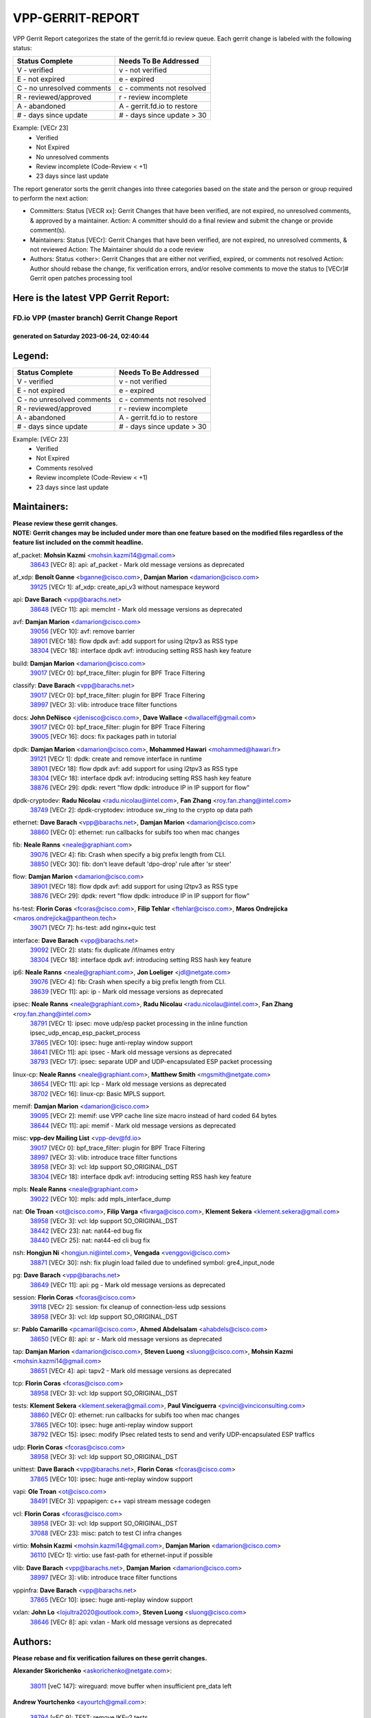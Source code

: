 #################
VPP-GERRIT-REPORT
#################

VPP Gerrit Report categorizes the state of the gerrit.fd.io review queue.  Each gerrit change is labeled with the following status:

========================== ===========================
Status Complete            Needs To Be Addressed
========================== ===========================
V - verified               v - not verified
E - not expired            e - expired
C - no unresolved comments c - comments not resolved
R - reviewed/approved      r - review incomplete
A - abandoned              A - gerrit.fd.io to restore
# - days since update      # - days since update > 30
========================== ===========================

Example: [VECr 23]
    - Verified
    - Not Expired
    - No unresolved comments
    - Review incomplete (Code-Review < +1)
    - 23 days since last update

The report generator sorts the gerrit changes into three categories based on the state and the person or group required to perform the next action:

- Committers:
  Status [VECR xx]: Gerrit Changes that have been verified, are not expired, no unresolved comments, & approved by a maintainer.
  Action: A committer should do a final review and submit the change or provide comment(s).

- Maintainers:
  Status [VECr]: Gerrit Changes that have been verified, are not expired, no unresolved comments, & not reviewed
  Action: The Maintainer should do a code review

- Authors:
  Status <other>: Gerrit Changes that are either not verified, expired, or comments not resolved
  Action: Author should rebase the change, fix verification errors, and/or resolve comments to move the status to [VECr]# Gerrit open patches processing tool

Here is the latest VPP Gerrit Report:
-------------------------------------

==============================================
FD.io VPP (master branch) Gerrit Change Report
==============================================
--------------------------------------------
generated on Saturday 2023-06-24, 02:40:44
--------------------------------------------


Legend:
-------
========================== ===========================
Status Complete            Needs To Be Addressed
========================== ===========================
V - verified               v - not verified
E - not expired            e - expired
C - no unresolved comments c - comments not resolved
R - reviewed/approved      r - review incomplete
A - abandoned              A - gerrit.fd.io to restore
# - days since update      # - days since update > 30
========================== ===========================

Example: [VECr 23]
    - Verified
    - Not Expired
    - Comments resolved
    - Review incomplete (Code-Review < +1)
    - 23 days since last update


Maintainers:
------------
| **Please review these gerrit changes.**

| **NOTE: Gerrit changes may be included under more than one feature based on the modified files regardless of the feature list included on the commit headline.**

af_packet: **Mohsin Kazmi** <mohsin.kazmi14@gmail.com>
  | `38643 <https:////gerrit.fd.io/r/c/vpp/+/38643>`_ [VECr 8]: api: af_packet - Mark old message versions as deprecated

af_xdp: **Benoît Ganne** <bganne@cisco.com>, **Damjan Marion** <damarion@cisco.com>
  | `39125 <https:////gerrit.fd.io/r/c/vpp/+/39125>`_ [VECr 1]: af_xdp: create_api_v3 without namespace keyword

api: **Dave Barach** <vpp@barachs.net>
  | `38648 <https:////gerrit.fd.io/r/c/vpp/+/38648>`_ [VECr 11]: api: memclnt - Mark old message versions as deprecated

avf: **Damjan Marion** <damarion@cisco.com>
  | `39056 <https:////gerrit.fd.io/r/c/vpp/+/39056>`_ [VECr 10]: avf: remove barrier
  | `38901 <https:////gerrit.fd.io/r/c/vpp/+/38901>`_ [VECr 18]: flow dpdk avf: add support for using l2tpv3 as RSS type
  | `38304 <https:////gerrit.fd.io/r/c/vpp/+/38304>`_ [VECr 18]: interface dpdk avf: introducing setting RSS hash key feature

build: **Damjan Marion** <damarion@cisco.com>
  | `39017 <https:////gerrit.fd.io/r/c/vpp/+/39017>`_ [VECr 0]: bpf_trace_filter: plugin for BPF Trace Filtering

classify: **Dave Barach** <vpp@barachs.net>
  | `39017 <https:////gerrit.fd.io/r/c/vpp/+/39017>`_ [VECr 0]: bpf_trace_filter: plugin for BPF Trace Filtering
  | `38997 <https:////gerrit.fd.io/r/c/vpp/+/38997>`_ [VECr 3]: vlib: introduce trace filter functions

docs: **John DeNisco** <jdenisco@cisco.com>, **Dave Wallace** <dwallacelf@gmail.com>
  | `39017 <https:////gerrit.fd.io/r/c/vpp/+/39017>`_ [VECr 0]: bpf_trace_filter: plugin for BPF Trace Filtering
  | `39005 <https:////gerrit.fd.io/r/c/vpp/+/39005>`_ [VECr 16]: docs: fix packages path in tutorial

dpdk: **Damjan Marion** <damarion@cisco.com>, **Mohammed Hawari** <mohammed@hawari.fr>
  | `39121 <https:////gerrit.fd.io/r/c/vpp/+/39121>`_ [VECr 1]: dpdk: create and remove interface in runtime
  | `38901 <https:////gerrit.fd.io/r/c/vpp/+/38901>`_ [VECr 18]: flow dpdk avf: add support for using l2tpv3 as RSS type
  | `38304 <https:////gerrit.fd.io/r/c/vpp/+/38304>`_ [VECr 18]: interface dpdk avf: introducing setting RSS hash key feature
  | `38876 <https:////gerrit.fd.io/r/c/vpp/+/38876>`_ [VECr 29]: dpdk: revert "flow dpdk: introduce IP in IP support for flow"

dpdk-cryptodev: **Radu Nicolau** <radu.nicolau@intel.com>, **Fan Zhang** <roy.fan.zhang@intel.com>
  | `38749 <https:////gerrit.fd.io/r/c/vpp/+/38749>`_ [VECr 2]: dpdk-cryptodev: introduce sw_ring to the crypto op data path

ethernet: **Dave Barach** <vpp@barachs.net>, **Damjan Marion** <damarion@cisco.com>
  | `38860 <https:////gerrit.fd.io/r/c/vpp/+/38860>`_ [VECr 0]: ethernet: run callbacks for subifs too when mac changes

fib: **Neale Ranns** <neale@graphiant.com>
  | `39076 <https:////gerrit.fd.io/r/c/vpp/+/39076>`_ [VECr 4]: fib: Crash when specify a big prefix length from CLI.
  | `38850 <https:////gerrit.fd.io/r/c/vpp/+/38850>`_ [VECr 30]: fib: don't leave default 'dpo-drop' rule after 'sr steer'

flow: **Damjan Marion** <damarion@cisco.com>
  | `38901 <https:////gerrit.fd.io/r/c/vpp/+/38901>`_ [VECr 18]: flow dpdk avf: add support for using l2tpv3 as RSS type
  | `38876 <https:////gerrit.fd.io/r/c/vpp/+/38876>`_ [VECr 29]: dpdk: revert "flow dpdk: introduce IP in IP support for flow"

hs-test: **Florin Coras** <fcoras@cisco.com>, **Filip Tehlar** <ftehlar@cisco.com>, **Maros Ondrejicka** <maros.ondrejicka@pantheon.tech>
  | `39071 <https:////gerrit.fd.io/r/c/vpp/+/39071>`_ [VECr 7]: hs-test: add nginx+quic test

interface: **Dave Barach** <vpp@barachs.net>
  | `39092 <https:////gerrit.fd.io/r/c/vpp/+/39092>`_ [VECr 2]: stats: fix duplicate /if/names entry
  | `38304 <https:////gerrit.fd.io/r/c/vpp/+/38304>`_ [VECr 18]: interface dpdk avf: introducing setting RSS hash key feature

ip6: **Neale Ranns** <neale@graphiant.com>, **Jon Loeliger** <jdl@netgate.com>
  | `39076 <https:////gerrit.fd.io/r/c/vpp/+/39076>`_ [VECr 4]: fib: Crash when specify a big prefix length from CLI.
  | `38639 <https:////gerrit.fd.io/r/c/vpp/+/38639>`_ [VECr 11]: api: ip - Mark old message versions as deprecated

ipsec: **Neale Ranns** <neale@graphiant.com>, **Radu Nicolau** <radu.nicolau@intel.com>, **Fan Zhang** <roy.fan.zhang@intel.com>
  | `38791 <https:////gerrit.fd.io/r/c/vpp/+/38791>`_ [VECr 1]: ipsec: move udp/esp packet processing in the inline function ipsec_udp_encap_esp_packet_process
  | `37865 <https:////gerrit.fd.io/r/c/vpp/+/37865>`_ [VECr 10]: ipsec: huge anti-replay window support
  | `38641 <https:////gerrit.fd.io/r/c/vpp/+/38641>`_ [VECr 11]: api: ipsec - Mark old message versions as deprecated
  | `38793 <https:////gerrit.fd.io/r/c/vpp/+/38793>`_ [VECr 17]: ipsec: separate UDP and UDP-encapsulated ESP packet processing

linux-cp: **Neale Ranns** <neale@graphiant.com>, **Matthew Smith** <mgsmith@netgate.com>
  | `38654 <https:////gerrit.fd.io/r/c/vpp/+/38654>`_ [VECr 11]: api: lcp - Mark old message versions as deprecated
  | `38702 <https:////gerrit.fd.io/r/c/vpp/+/38702>`_ [VECr 16]: linux-cp: Basic MPLS support.

memif: **Damjan Marion** <damarion@cisco.com>
  | `39095 <https:////gerrit.fd.io/r/c/vpp/+/39095>`_ [VECr 2]: memif: use VPP cache line size macro instead of hard coded 64 bytes
  | `38644 <https:////gerrit.fd.io/r/c/vpp/+/38644>`_ [VECr 11]: api: memif - Mark old message versions as deprecated

misc: **vpp-dev Mailing List** <vpp-dev@fd.io>
  | `39017 <https:////gerrit.fd.io/r/c/vpp/+/39017>`_ [VECr 0]: bpf_trace_filter: plugin for BPF Trace Filtering
  | `38997 <https:////gerrit.fd.io/r/c/vpp/+/38997>`_ [VECr 3]: vlib: introduce trace filter functions
  | `38958 <https:////gerrit.fd.io/r/c/vpp/+/38958>`_ [VECr 3]: vcl: ldp support SO_ORIGINAL_DST
  | `38304 <https:////gerrit.fd.io/r/c/vpp/+/38304>`_ [VECr 18]: interface dpdk avf: introducing setting RSS hash key feature

mpls: **Neale Ranns** <neale@graphiant.com>
  | `39022 <https:////gerrit.fd.io/r/c/vpp/+/39022>`_ [VECr 10]: mpls: add mpls_interface_dump

nat: **Ole Troan** <ot@cisco.com>, **Filip Varga** <fivarga@cisco.com>, **Klement Sekera** <klement.sekera@gmail.com>
  | `38958 <https:////gerrit.fd.io/r/c/vpp/+/38958>`_ [VECr 3]: vcl: ldp support SO_ORIGINAL_DST
  | `38442 <https:////gerrit.fd.io/r/c/vpp/+/38442>`_ [VECr 23]: nat: nat44-ed bug fix
  | `38440 <https:////gerrit.fd.io/r/c/vpp/+/38440>`_ [VECr 25]: nat: nat44-ed cli bug fix

nsh: **Hongjun Ni** <hongjun.ni@intel.com>, **Vengada** <venggovi@cisco.com>
  | `38871 <https:////gerrit.fd.io/r/c/vpp/+/38871>`_ [VECr 30]: nsh: fix plugin load failed due to undefined symbol: gre4_input_node

pg: **Dave Barach** <vpp@barachs.net>
  | `38649 <https:////gerrit.fd.io/r/c/vpp/+/38649>`_ [VECr 11]: api: pg - Mark old message versions as deprecated

session: **Florin Coras** <fcoras@cisco.com>
  | `39118 <https:////gerrit.fd.io/r/c/vpp/+/39118>`_ [VECr 2]: session: fix cleanup of connection-less udp sessions
  | `38958 <https:////gerrit.fd.io/r/c/vpp/+/38958>`_ [VECr 3]: vcl: ldp support SO_ORIGINAL_DST

sr: **Pablo Camarillo** <pcamaril@cisco.com>, **Ahmed Abdelsalam** <ahabdels@cisco.com>
  | `38650 <https:////gerrit.fd.io/r/c/vpp/+/38650>`_ [VECr 8]: api: sr - Mark old message versions as deprecated

tap: **Damjan Marion** <damarion@cisco.com>, **Steven Luong** <sluong@cisco.com>, **Mohsin Kazmi** <mohsin.kazmi14@gmail.com>
  | `38651 <https:////gerrit.fd.io/r/c/vpp/+/38651>`_ [VECr 4]: api: tapv2 - Mark old message versions as deprecated

tcp: **Florin Coras** <fcoras@cisco.com>
  | `38958 <https:////gerrit.fd.io/r/c/vpp/+/38958>`_ [VECr 3]: vcl: ldp support SO_ORIGINAL_DST

tests: **Klement Sekera** <klement.sekera@gmail.com>, **Paul Vinciguerra** <pvinci@vinciconsulting.com>
  | `38860 <https:////gerrit.fd.io/r/c/vpp/+/38860>`_ [VECr 0]: ethernet: run callbacks for subifs too when mac changes
  | `37865 <https:////gerrit.fd.io/r/c/vpp/+/37865>`_ [VECr 10]: ipsec: huge anti-replay window support
  | `38792 <https:////gerrit.fd.io/r/c/vpp/+/38792>`_ [VECr 15]: ipsec: modify IPsec related tests to send and verify UDP-encapsulated ESP traffics

udp: **Florin Coras** <fcoras@cisco.com>
  | `38958 <https:////gerrit.fd.io/r/c/vpp/+/38958>`_ [VECr 3]: vcl: ldp support SO_ORIGINAL_DST

unittest: **Dave Barach** <vpp@barachs.net>, **Florin Coras** <fcoras@cisco.com>
  | `37865 <https:////gerrit.fd.io/r/c/vpp/+/37865>`_ [VECr 10]: ipsec: huge anti-replay window support

vapi: **Ole Troan** <ot@cisco.com>
  | `38491 <https:////gerrit.fd.io/r/c/vpp/+/38491>`_ [VECr 3]: vppapigen: c++ vapi stream message codegen

vcl: **Florin Coras** <fcoras@cisco.com>
  | `38958 <https:////gerrit.fd.io/r/c/vpp/+/38958>`_ [VECr 3]: vcl: ldp support SO_ORIGINAL_DST
  | `37088 <https:////gerrit.fd.io/r/c/vpp/+/37088>`_ [VECr 23]: misc: patch to test CI infra changes

virtio: **Mohsin Kazmi** <mohsin.kazmi14@gmail.com>, **Damjan Marion** <damarion@cisco.com>
  | `36110 <https:////gerrit.fd.io/r/c/vpp/+/36110>`_ [VECr 1]: virtio: use fast-path for ethernet-input if possible

vlib: **Dave Barach** <vpp@barachs.net>, **Damjan Marion** <damarion@cisco.com>
  | `38997 <https:////gerrit.fd.io/r/c/vpp/+/38997>`_ [VECr 3]: vlib: introduce trace filter functions

vppinfra: **Dave Barach** <vpp@barachs.net>
  | `37865 <https:////gerrit.fd.io/r/c/vpp/+/37865>`_ [VECr 10]: ipsec: huge anti-replay window support

vxlan: **John Lo** <lojultra2020@outlook.com>, **Steven Luong** <sluong@cisco.com>
  | `38646 <https:////gerrit.fd.io/r/c/vpp/+/38646>`_ [VECr 8]: api: vxlan - Mark old message versions as deprecated

Authors:
--------
**Please rebase and fix verification failures on these gerrit changes.**

**Alexander Skorichenko** <askorichenko@netgate.com>:

  | `38011 <https:////gerrit.fd.io/r/c/vpp/+/38011>`_ [veC 147]: wireguard: move buffer when insufficient pre_data left

**Andrew Yourtchenko** <ayourtch@gmail.com>:

  | `38794 <https:////gerrit.fd.io/r/c/vpp/+/38794>`_ [vEC 9]: TEST: remove IKEv2 tests
  | `38788 <https:////gerrit.fd.io/r/c/vpp/+/38788>`_ [vEC 29]: TEST: blank out the SVM fifo tests
  | `38781 <https:////gerrit.fd.io/r/c/vpp/+/38781>`_ [veC 39]: TEST: remove the rdma mappings
  | `38567 <https:////gerrit.fd.io/r/c/vpp/+/38567>`_ [veC 87]: TEST: make test string a test crash, for testing
  | `35638 <https:////gerrit.fd.io/r/c/vpp/+/35638>`_ [VeC 99]: fateshare: a plugin for managing child processes

**Arthur de Kerhor** <arthurdekerhor@gmail.com>:

  | `32695 <https:////gerrit.fd.io/r/c/vpp/+/32695>`_ [VEc 3]: ip: add support for buffer offload metadata in ip midchain

**Benoît Ganne** <bganne@cisco.com>:

  | `38470 <https:////gerrit.fd.io/r/c/vpp/+/38470>`_ [VeC 45]: ipsec: add support for RFC-4543 ENCR_NULL_AUTH_AES_GMAC

**Damjan Marion** <dmarion@0xa5.net>:

  | `38917 <https:////gerrit.fd.io/r/c/vpp/+/38917>`_ [VEc 23]: vlib: add vlib_buffer_is_chained() and use it where possible

**Daniel Beres** <dberes@cisco.com>:

  | `37953 <https:////gerrit.fd.io/r/c/vpp/+/37953>`_ [VeC 35]: libmemif: added tests
  | `37071 <https:////gerrit.fd.io/r/c/vpp/+/37071>`_ [Vec 109]: ebuild: adding libmemif to debian packages

**Dastin Wilski** <dastin.wilski@gmail.com>:

  | `37835 <https:////gerrit.fd.io/r/c/vpp/+/37835>`_ [VEc 23]: crypto-ipsecmb: crypto_key prefetch and unrolling for aes-gcm
  | `37060 <https:////gerrit.fd.io/r/c/vpp/+/37060>`_ [VeC 109]: ipsec: esp_encrypt prefetch and unroll

**Dave Wallace** <dwallacelf@gmail.com>:

  | `39029 <https:////gerrit.fd.io/r/c/vpp/+/39029>`_ [vEC 11]: tests: run interface tests as a regular test
  | `39021 <https:////gerrit.fd.io/r/c/vpp/+/39021>`_ [vEC 14]: tests: save api trace for testcases in json format

**Dmitry Valter** <dvalter@protonmail.com>:

  | `38062 <https:////gerrit.fd.io/r/c/vpp/+/38062>`_ [VeC 147]: stats: fix node name compatison

**Dzmitry Sautsa** <dzmitry.sautsa@nokia.com>:

  | `37296 <https:////gerrit.fd.io/r/c/vpp/+/37296>`_ [VeC 66]: dpdk: use adapter MTU in max_frame_size setting

**Filip Varga** <fivarga@cisco.com>:

  | `35903 <https:////gerrit.fd.io/r/c/vpp/+/35903>`_ [VeC 31]: nat: nat66 cli bug fix

**GaoChX** <chiso.gao@gmail.com>:

  | `37153 <https:////gerrit.fd.io/r/c/vpp/+/37153>`_ [VeC 44]: nat: nat44-ed get out2in workers failed for static mapping without port
  | `37010 <https:////gerrit.fd.io/r/c/vpp/+/37010>`_ [VeC 165]: interface: fix crash if vnet_hw_if_get_rx_queue return zero

**Guangming Zhang** <zhangguangming@baicells.com>:

  | `38285 <https:////gerrit.fd.io/r/c/vpp/+/38285>`_ [VeC 119]: ip: fix update checksum in ip4_ttl_inc

**Haiyue Wang** <haiyue.wang@intel.com>:

  | `38782 <https:////gerrit.fd.io/r/c/vpp/+/38782>`_ [VeC 35]: af_xdp: fix the error of linking to libbpf.a

**Maros Ondrejicka** <mondreji@cisco.com>:

  | `38461 <https:////gerrit.fd.io/r/c/vpp/+/38461>`_ [VeC 99]: nat: fix address resolution

**Matz von Finckenstein** <matz.vf@gmail.com>:

  | `38091 <https:////gerrit.fd.io/r/c/vpp/+/38091>`_ [Vec 130]: stats: Updated go version URL for the install script Added log flag to pass in logging file destination as an alternate logging destination from syslog

**Maxime Peim** <mpeim@cisco.com>:

  | `37941 <https:////gerrit.fd.io/r/c/vpp/+/37941>`_ [VeC 154]: classify: bypass drop filter on specific error

**Miklos Tirpak** <miklos.tirpak@gmail.com>:

  | `36021 <https:////gerrit.fd.io/r/c/vpp/+/36021>`_ [VeC 84]: nat: fix tcp session reopen in nat44-ed

**Nathan Skrzypczak** <nathan.skrzypczak@gmail.com>:

  | `29748 <https:////gerrit.fd.io/r/c/vpp/+/29748>`_ [VeC 81]: cnat: remove rwlock on ts
  | `31449 <https:////gerrit.fd.io/r/c/vpp/+/31449>`_ [VeC 81]: cnat: dont compute offloaded cksums
  | `34108 <https:////gerrit.fd.io/r/c/vpp/+/34108>`_ [VeC 81]: cnat: flag to disable rsession
  | `32821 <https:////gerrit.fd.io/r/c/vpp/+/32821>`_ [VeC 81]: cnat: add ip/client bihash
  | `34713 <https:////gerrit.fd.io/r/c/vpp/+/34713>`_ [VeC 109]: vppinfra: improve & test abstract socket

**Neale Ranns** <neale@graphiant.com>:

  | `38092 <https:////gerrit.fd.io/r/c/vpp/+/38092>`_ [vec 35]: ip: IP address family common input node
  | `38095 <https:////gerrit.fd.io/r/c/vpp/+/38095>`_ [VeC 120]: ip: Set the buffer error in ip6-input
  | `38116 <https:////gerrit.fd.io/r/c/vpp/+/38116>`_ [VeC 120]: ip: IPv6 validate input packet's header length does not exist buffer size

**Piotr Bronowski** <piotrx.bronowski@intel.com>:

  | `38407 <https:////gerrit.fd.io/r/c/vpp/+/38407>`_ [Vec 44]: ipsec: esp_encrypt prefetch and unroll - introduce new types
  | `38408 <https:////gerrit.fd.io/r/c/vpp/+/38408>`_ [VeC 107]: ipsec: fix logic in ext_hdr_is_pre_esp
  | `38409 <https:////gerrit.fd.io/r/c/vpp/+/38409>`_ [VeC 107]: ipsec: intorduce function esp_prepare_packet_for_enc
  | `38410 <https:////gerrit.fd.io/r/c/vpp/+/38410>`_ [VeC 107]: ipsec: esp_encrypt prefetch and unroll

**Rune Jensen** <runeerle@wgtwo.com>:

  | `38573 <https:////gerrit.fd.io/r/c/vpp/+/38573>`_ [veC 85]: gtpu: support non-G-PDU packets and PDU Session

**Stanislav Zaikin** <zstaseg@gmail.com>:

  | `38456 <https:////gerrit.fd.io/r/c/vpp/+/38456>`_ [VeC 53]: linux-cp: auto select tap id when creating lcp pair

**Takeru Hayasaka** <hayatake396@gmail.com>:

  | `37628 <https:////gerrit.fd.io/r/c/vpp/+/37628>`_ [Vec 58]: srv6-mobile: Implement SRv6 mobile API funcs

**Ted Chen** <znscnchen@gmail.com>:

  | `39062 <https:////gerrit.fd.io/r/c/vpp/+/39062>`_ [vEC 8]: ethernet: fix fastpath does not drop the packet with incorrect destination MAC

**Ting Xu** <ting.xu@intel.com>:

  | `38708 <https:////gerrit.fd.io/r/c/vpp/+/38708>`_ [VEc 30]: idpf: add native idpf driver plugin

**Vladislav Grishenko** <themiron@mail.ru>:

  | `38245 <https:////gerrit.fd.io/r/c/vpp/+/38245>`_ [Vec 71]: mpls: fix possible crashes on tunnel create/delete
  | `37241 <https:////gerrit.fd.io/r/c/vpp/+/37241>`_ [VeC 84]: nat: fix nat44_ed set_session_limit crash
  | `38521 <https:////gerrit.fd.io/r/c/vpp/+/38521>`_ [VeC 84]: nat: improve nat44-ed outside address distribution
  | `38525 <https:////gerrit.fd.io/r/c/vpp/+/38525>`_ [VeC 95]: api: fix mp-safe mark for some messages and add more
  | `38524 <https:////gerrit.fd.io/r/c/vpp/+/38524>`_ [VeC 97]: fib: fix interface resolve from unlinked fib entries
  | `38515 <https:////gerrit.fd.io/r/c/vpp/+/38515>`_ [VeC 97]: fib: fix freed mpls label disposition dpo access

**Vratko Polak** <vrpolak@cisco.com>:

  | `38797 <https:////gerrit.fd.io/r/c/vpp/+/38797>`_ [VeC 32]: ip: make running_fragment_id thread safe
  | `22575 <https:////gerrit.fd.io/r/c/vpp/+/22575>`_ [Vec 158]: api: fix vl_socket_write_ready

**Xiaoming Jiang** <jiangxiaoming@outlook.com>:

  | `38733 <https:////gerrit.fd.io/r/c/vpp/+/38733>`_ [VeC 51]: ipsec: improve fast path policy searching performance
  | `38742 <https:////gerrit.fd.io/r/c/vpp/+/38742>`_ [veC 56]: linux-cp: fix compiler error with libnl 3.2.x
  | `38728 <https:////gerrit.fd.io/r/c/vpp/+/38728>`_ [veC 58]: ipsec: remove redundant match in ipsec4-input-feature with decrypted esp/ah packet
  | `38535 <https:////gerrit.fd.io/r/c/vpp/+/38535>`_ [VeC 93]: ipsec: fix non-esp packet may be matched as esp packet if flow cache enabled
  | `38500 <https:////gerrit.fd.io/r/c/vpp/+/38500>`_ [VeC 98]: ipsec: missing linear search when flow cache search failed
  | `37492 <https:////gerrit.fd.io/r/c/vpp/+/37492>`_ [VeC 109]: api: fix memory error with pending_rpc_requests in multi-thread environment
  | `38336 <https:////gerrit.fd.io/r/c/vpp/+/38336>`_ [Vec 119]: ip: IPv4 Fragmentation - fix fragment id alloc not multi-thread safe
  | `36018 <https:////gerrit.fd.io/r/c/vpp/+/36018>`_ [VeC 120]: ip: fix ip4_ttl_inc calc checksum error when checksum is 0
  | `38214 <https:////gerrit.fd.io/r/c/vpp/+/38214>`_ [VeC 133]: misc: fix feature dispatch possible crashed when feature config changed by user
  | `37820 <https:////gerrit.fd.io/r/c/vpp/+/37820>`_ [Vec 156]: api: fix api msg thread safe setting not work

**Yahui Chen** <goodluckwillcomesoon@gmail.com>:

  | `37653 <https:////gerrit.fd.io/r/c/vpp/+/37653>`_ [Vec 64]: af_xdp: optimizing send performance
  | `38312 <https:////gerrit.fd.io/r/c/vpp/+/38312>`_ [VeC 121]: tap: add interface type check

**Yulong Pei** <yulong.pei@intel.com>:

  | `38135 <https:////gerrit.fd.io/r/c/vpp/+/38135>`_ [vec 81]: af_xdp: change default queue size as kernel xsk default

**hui zhang** <zhanghui1715@gmail.com>:

  | `38451 <https:////gerrit.fd.io/r/c/vpp/+/38451>`_ [vEC 29]: vrrp: dump vrrp vr peer

**mahdi varasteh** <mahdy.varasteh@gmail.com>:

  | `36726 <https:////gerrit.fd.io/r/c/vpp/+/36726>`_ [veC 84]: nat: add local addresses correctly in nat lb static mapping

Legend:
-------
========================== ===========================
Status Complete            Needs To Be Addressed
========================== ===========================
V - verified               v - not verified
E - not expired            e - expired
C - no unresolved comments c - comments not resolved
R - reviewed/approved      r - review incomplete
A - abandoned              A - gerrit.fd.io to restore
# - days since update      # - days since update > 30
========================== ===========================

Example: [VECr 23]
    - Verified
    - Not Expired
    - Comments resolved
    - Review incomplete (Code-Review < +1)
    - 23 days since last update


Statistics:
-----------
================ ===
Patches assigned
================ ===
authors          66
maintainers      40
committers       0
abandoned        0
================ ===

